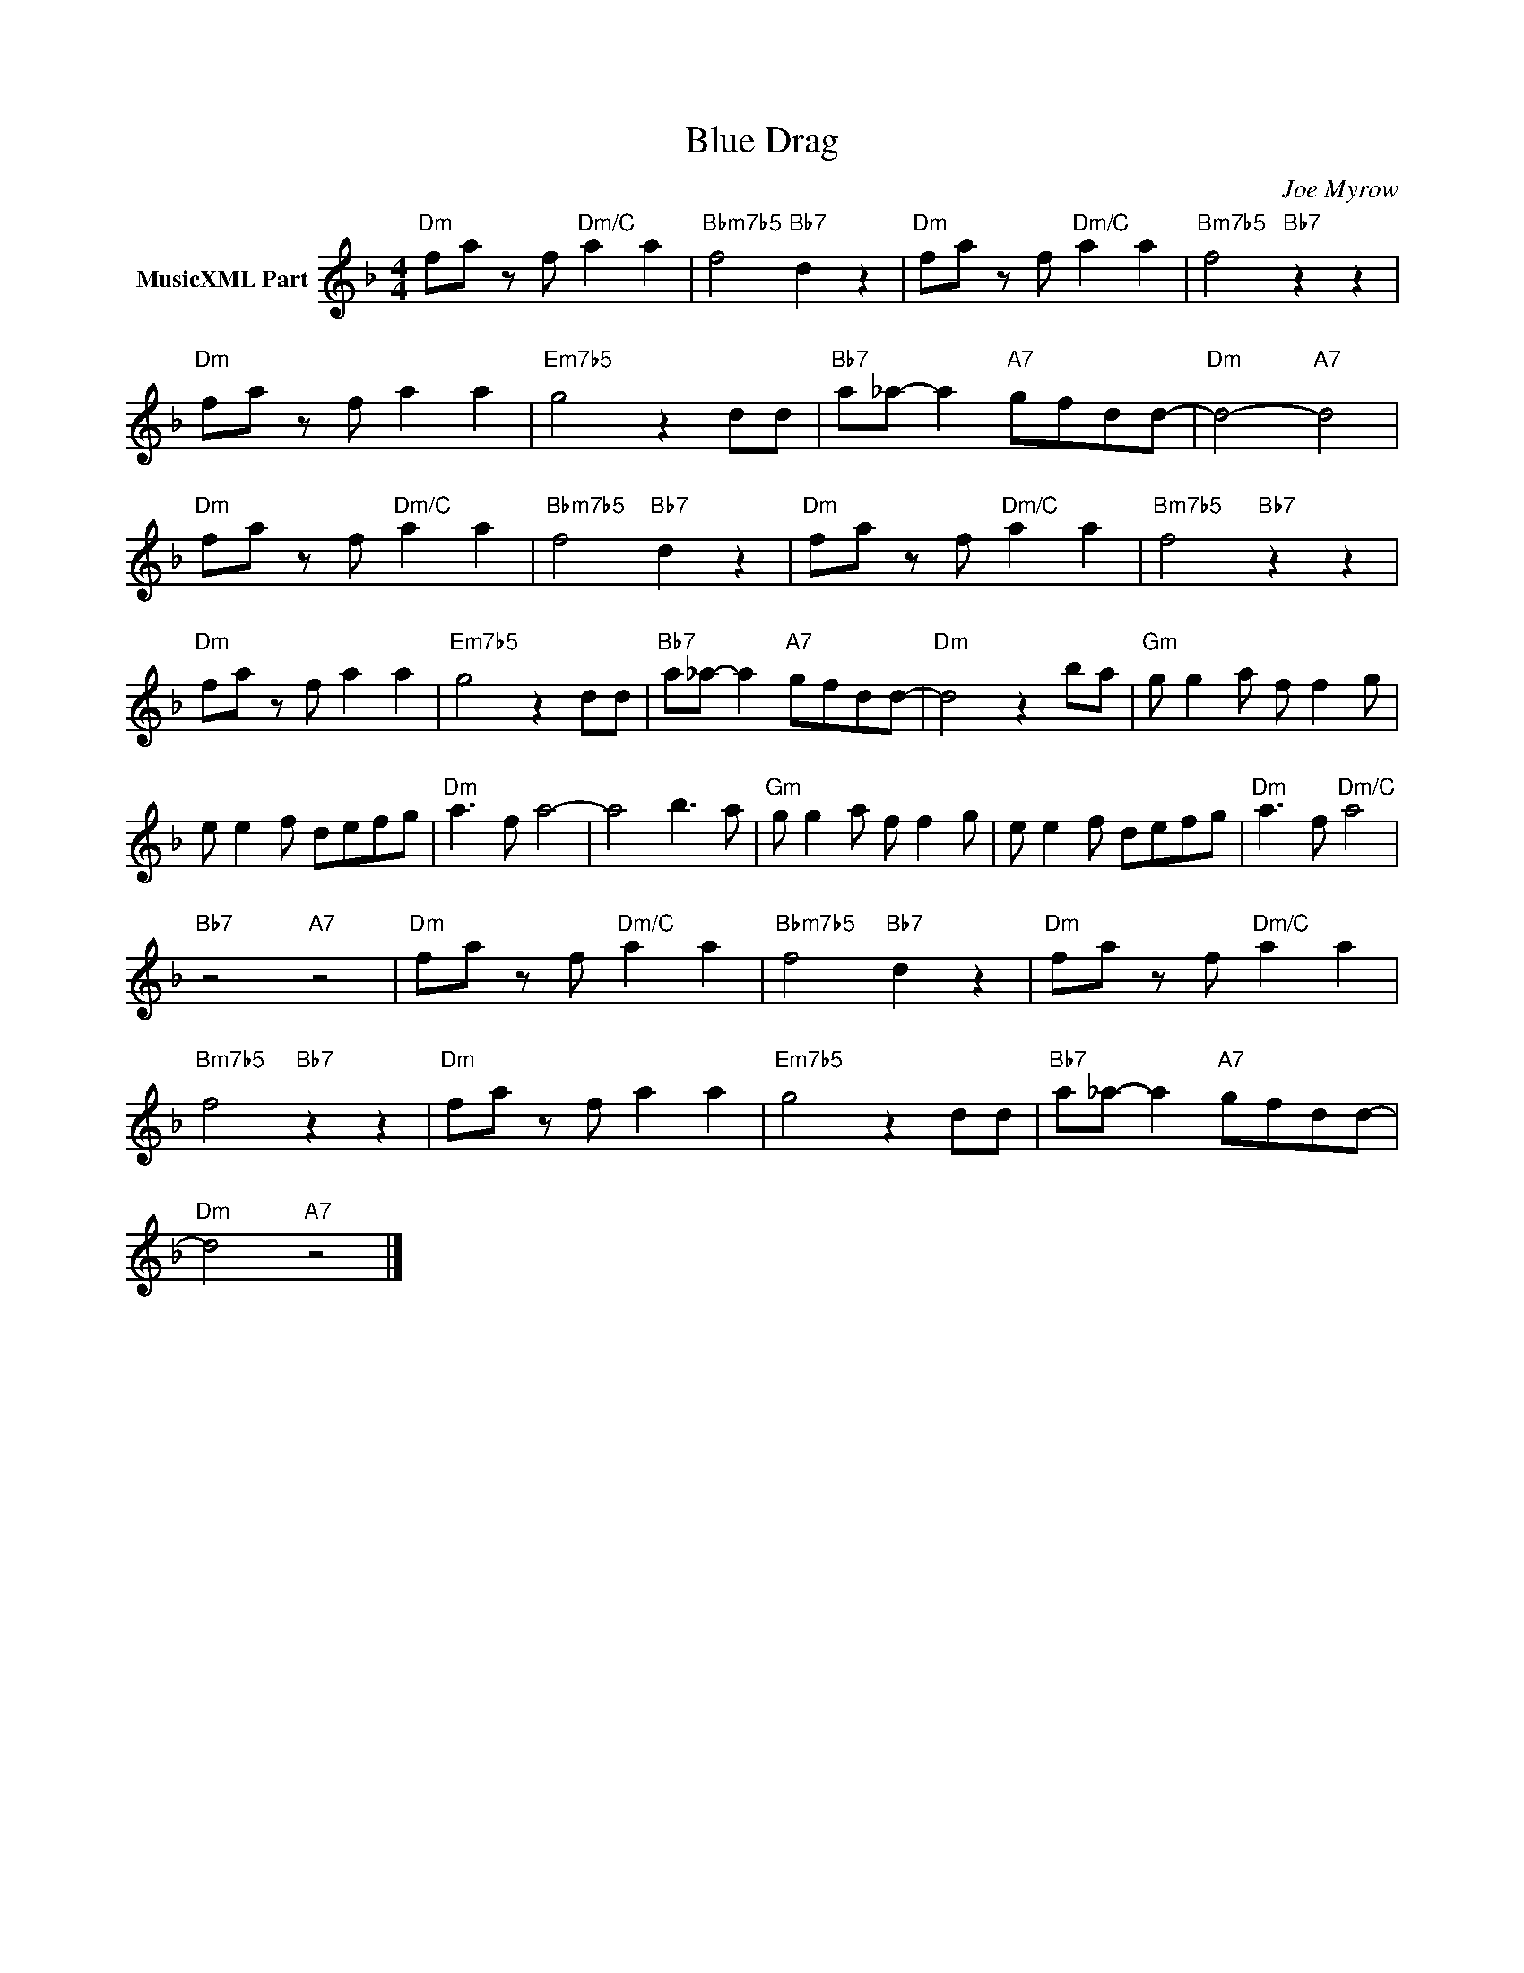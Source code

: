 X:1
T:Blue Drag
C:Joe Myrow
Z:Creative Commons BY-NC-SA
L:1/8
M:4/4
K:F
V:1 treble nm="MusicXML Part"
V:1
"Dm" fa z f"Dm/C" a2 a2 |"Bbm7b5" f4"Bb7" d2 z2 |"Dm" fa z f"Dm/C" a2 a2 |"Bm7b5" f4"Bb7" z2 z2 | %4
"Dm" fa z f a2 a2 |"Em7b5" g4 z2 dd |"Bb7" a_a- a2"A7" gfdd- |"Dm" d4-"A7" d4 | %8
"Dm" fa z f"Dm/C" a2 a2 |"Bbm7b5" f4"Bb7" d2 z2 |"Dm" fa z f"Dm/C" a2 a2 |"Bm7b5" f4"Bb7" z2 z2 | %12
"Dm" fa z f a2 a2 |"Em7b5" g4 z2 dd |"Bb7" a_a- a2"A7" gfdd- |"Dm" d4 z2 ba |"Gm" g g2 a f f2 g | %17
 e e2 f defg |"Dm" a3 f a4- | a4 b3 a |"Gm" g g2 a f f2 g | e e2 f defg |"Dm" a3 f"Dm/C" a4 | %23
"Bb7" z4"A7" z4 |"Dm" fa z f"Dm/C" a2 a2 |"Bbm7b5" f4"Bb7" d2 z2 |"Dm" fa z f"Dm/C" a2 a2 | %27
"Bm7b5" f4"Bb7" z2 z2 |"Dm" fa z f a2 a2 |"Em7b5" g4 z2 dd |"Bb7" a_a- a2"A7" gfdd- | %31
"Dm" d4"A7" z4 |] %32

